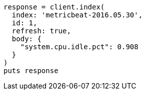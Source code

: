 [source, ruby]
----
response = client.index(
  index: 'metricbeat-2016.05.30',
  id: 1,
  refresh: true,
  body: {
    "system.cpu.idle.pct": 0.908
  }
)
puts response
----
